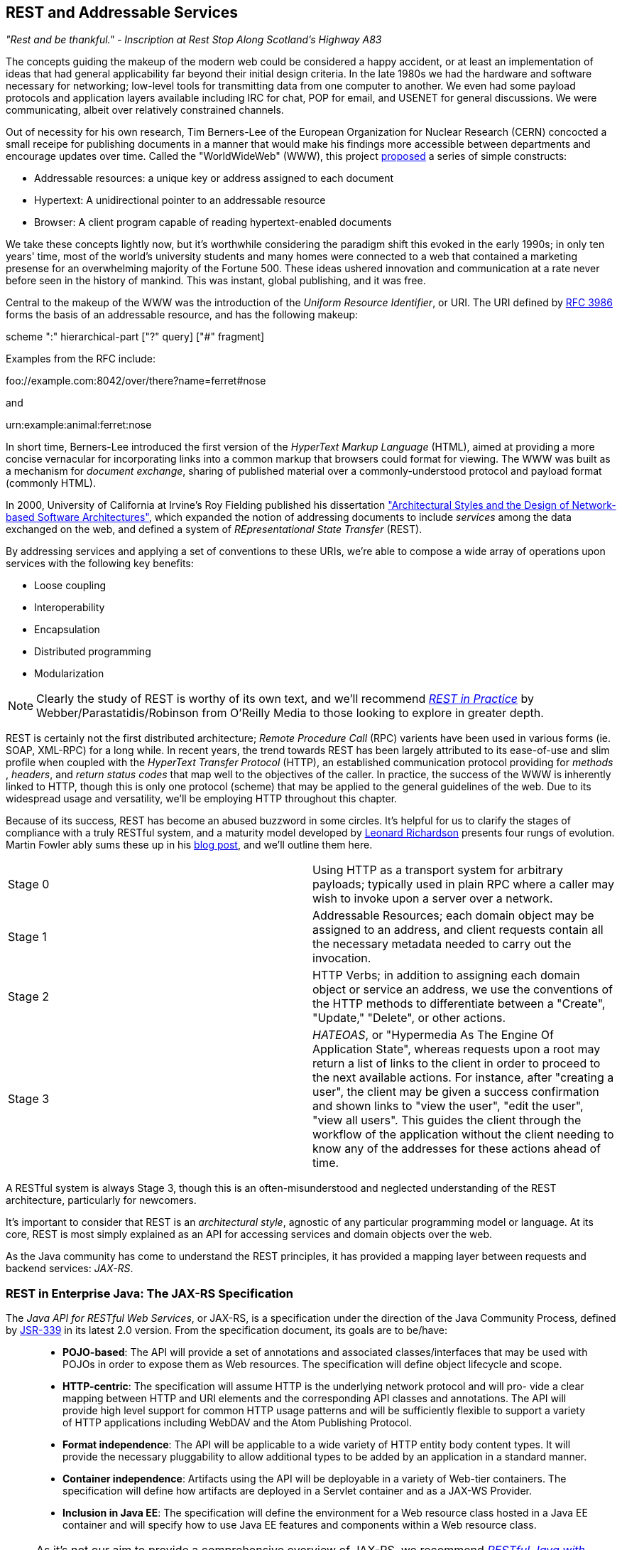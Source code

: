 == REST and Addressable Services

_"Rest and be thankful." - Inscription at Rest Stop Along Scotland's Highway A83_

The concepts guiding the makeup of the modern web could be considered a happy accident, or at least an implementation of ideas that had general applicability far beyond their initial design criteria.  In the late 1980s we had the hardware and software necessary for networking; low-level tools for transmitting data from one computer to another.  We even had some payload protocols and application layers available including IRC for chat, POP for email, and USENET for general discussions.  We were communicating, albeit over relatively constrained channels.

Out of necessity for his own research, Tim Berners-Lee of the European Organization for Nuclear Research (CERN) concocted a small receipe for publishing documents in a manner that would make his findings more accessible between departments and encourage updates over time.  Called the "WorldWideWeb" (WWW), this project http://cdsweb.cern.ch/record/1405411/files/ARCH-WWW-4-010.pdf[proposed] a series of simple constructs:

* Addressable resources: a unique key or address assigned to each document
* Hypertext: A unidirectional pointer to an addressable resource
* Browser: A client program capable of reading hypertext-enabled documents

We take these concepts lightly now, but it's worthwhile considering the paradigm shift this evoked in the early 1990s; in only ten years' time, most of the world's university students and many homes were connected to a web that contained a marketing presense for an overwhelming majority of the Fortune 500.  These ideas ushered innovation and communication at a rate never before seen in the history of mankind.  This was instant, global publishing, and it was free.

Central to the makeup of the WWW was the introduction of the _Uniform Resource Identifier_, or URI.  The URI defined by http://tools.ietf.org/html/rfc3986[RFC 3986] forms the basis of an addressable resource, and has the following makeup:

+scheme ":" hierarchical-part ["?" query] ["#" fragment]+

Examples from the RFC include:

+foo://example.com:8042/over/there?name=ferret#nose+

and

+urn:example:animal:ferret:nose+

In short time, Berners-Lee introduced the first version of the _HyperText Markup Language_ (HTML), aimed at providing a more concise vernacular for incorporating links into a common markup that browsers could format for viewing.  The WWW was built as a mechanism for _document exchange_, sharing of published material over a commonly-understood protocol and payload format (commonly HTML).  

In 2000, University of California at Irvine's Roy Fielding published his dissertation http://www.ics.uci.edu/~fielding/pubs/dissertation/top.htm["Architectural Styles and the Design of Network-based Software Architectures"], which expanded the notion of addressing documents to include _services_ among the data exchanged on the web, and defined a system of _REpresentational State Transfer_ (REST).  

By addressing services and applying a set of conventions to these URIs, we're able to compose a wide array of operations upon services with the following key benefits:

* Loose coupling
* Interoperability
* Encapsulation
* Distributed programming
* Modularization

[NOTE]
====
Clearly the study of REST is worthy of its own text, and we'll recommend http://restinpractice.com/book/[_REST in Practice_] by Webber/Parastatidis/Robinson from O'Reilly Media to those looking to explore in greater depth.
====

REST is certainly not the first distributed architecture; _Remote Procedure Call_ (RPC) varients have been used in various forms (ie. SOAP, XML-RPC) for a long while.  In recent years, the trend towards REST has been largely attributed to its ease-of-use and slim profile when coupled with the _HyperText Transfer Protocol_ (HTTP), an established communication protocol providing for _methods_ , _headers_, and _return status codes_ that map well to the objectives of the caller.  In practice, the success of the WWW is inherently linked to HTTP, though this is only one protocol (scheme) that may be applied to the general guidelines of the web.  Due to its widespread usage and versatility, we'll be employing HTTP throughout this chapter.

Because of its success, REST has become an abused buzzword in some circles.  It's helpful for us to clarify the stages of compliance with a truly RESTful system, and a maturity model developed by http://www.crummy.com/self/[Leonard Richardson] presents four rungs of evolution.  Martin Fowler ably sums these up in his http://martinfowler.com/articles/richardsonMaturityModel.html[blog post], and we'll outline them here.

|====
|Stage 0|Using HTTP as a transport system for arbitrary payloads; typically used in plain RPC where a caller may wish to invoke upon a server over a network.
|Stage 1|Addressable Resources; each domain object may be assigned to an address, and client requests contain all the necessary metadata needed to carry out the invocation.
|Stage 2|HTTP Verbs; in addition to assigning each domain object or service an address, we use the conventions of the HTTP methods to differentiate between a "Create", "Update," "Delete", or other actions.
|Stage 3|_HATEOAS_, or "Hypermedia As The Engine Of Application State", whereas requests upon a root may return a list of links to the client in order to proceed to the next available actions.  For instance, after "creating a user", the client may be given a success confirmation and shown links to "view the user", "edit the user", "view all users".  This guides the client through the workflow of the application without the client needing to know any of the addresses for these actions ahead of time.
|====

A RESTful system is always Stage 3, though this is an often-misunderstood and neglected understanding of the REST architecture, particularly for newcomers.

It's important to consider that REST is an _architectural style_, agnostic of any particular programming model or language.  At its core, REST is most simply explained as an API for accessing services and domain objects over the web.

As the Java community has come to understand the REST principles, it has provided a mapping layer between requests and backend services: _JAX-RS_.

=== REST in Enterprise Java: The JAX-RS Specification

The _Java API for RESTful Web Services_, or JAX-RS, is a specification under the direction of the Java Community Process, defined by http://jcp.org/aboutJava/communityprocess/final/jsr339/index.html[JSR-339] in its latest 2.0 version.  From the specification document, its goals are to be/have:

____
* *POJO-based*: The API will provide a set of annotations and associated classes/interfaces that may be used
with POJOs in order to expose them as Web resources. The specification will define object lifecycle
and scope.
* *HTTP-centric*: The specification will assume HTTP is the underlying network protocol and will pro-
vide a clear mapping between HTTP and URI elements and the corresponding API classes and
annotations. The API will provide high level support for common HTTP usage patterns and will be
sufficiently flexible to support a variety of HTTP applications including WebDAV and the Atom
Publishing Protocol.
* *Format independence*: The API will be applicable to a wide variety of HTTP entity body content types. It
will provide the necessary pluggability to allow additional types to be added by an application in a
standard manner.
* *Container independence*: Artifacts using the API will be deployable in a variety of Web-tier containers.
The specification will define how artifacts are deployed in a Servlet container and as a JAX-WS Provider.
* *Inclusion in Java EE*: The specification will define the environment for a Web resource class hosted in a
Java EE container and will specify how to use Java EE features and components within a Web resource
class.
____

[NOTE]
====
As it's not our aim to provide a comprehensive overview of JAX-RS, we recommend http://shop.oreilly.com/product/9780596158057.do[_RESTful Java with JAX-RS_] by Bill Burke, member of the JSR-339 Expert Group and lead of the JBoss Community's http://www.jboss.org/resteasy[RESTEasy] implementation, from O'Reilly Media.  The second revision of the book, covering the latest 2.0 version of the specification, is now http://shop.oreilly.com/product/0636920028925.do[on sale] for pre-order.
====

The http://docs.oracle.com/javaee/7/api/javax/ws/rs/package-summary.html[JAX-RS Specification API] provides a set of annotations helpful to developers seeking to map incoming HTTP-based requests to backend services.  From the docs, these include:

|====
|+ApplicationPath+|Identifies the application path that serves as the base URI for all resource URIs provided by Path.
|+BeanParam+|The annotation that may be used to inject custom JAX-RS "parameter aggregator" value object into a resource class field, property or resource method parameter.
|+ConstrainedTo+|Indicates the run-time context in which an annotated JAX-RS provider is applicable.
|+Consumes+|Defines the media types that the methods of a resource class or MessageBodyReader can accept.
|+CookieParam+|Binds the value of a HTTP cookie to a resource method parameter, resource class field, or resource class bean property.
|+DefaultValue+|Defines the default value of request meta-data that is bound using one of the following annotations: PathParam, QueryParam, MatrixParam, CookieParam, FormParam, or HeaderParam.
|+DELETE+|Indicates that the annotated method responds to HTTP DELETE requests.
|+Encoded+|Disables automatic decoding of parameter values bound using QueryParam, PathParam, FormParam or MatrixParam.
|+FormParam+|Binds the value(s) of a form parameter contained within a request entity body to a resource method parameter.
|+GET+|Indicates that the annotated method responds to HTTP GET requests.
|+HEAD+|Indicates that the annotated method responds to HTTP HEAD requests.
|+HeaderParam+|Binds the value(s) of a HTTP header to a resource method parameter, resource class field, or resource class bean property.
|+HttpMethod+|Associates the name of a HTTP method with an annotation.
|+MatrixParam+|Binds the value(s) of a URI matrix parameter to a resource method parameter, resource class field, or resource class bean property.
|+NameBinding+|Meta-annotation used to create name binding annotations for filters and interceptors.
|+OPTIONS+|Indicates that the annotated method responds to HTTP OPTIONS requests.
|+Path+|Identifies the URI path that a resource class or class method will serve requests for.
|+PathParam+|Binds the value of a URI template parameter or a path segment containing the template parameter to a resource method parameter, resource class field, or resource class bean property.
|+POST+|Indicates that the annotated method responds to HTTP POST requests.
|+Produces+|Defines the media type(s) that the methods of a resource class or MessageBodyWriter can produce.
|+PUT+|Indicates that the annotated method responds to HTTP PUT requests.
|+QueryParam+|Binds the value(s) of a HTTP query parameter to a resource method parameter, resource class field, or resource class bean property.
|====

These may be composed together to define the mapping between a business object's methods and the requests it will service, as shown in the API documentation:

[source,java]
----
@Path("widgets/{widgetid}")
@Consumes("application/widgets+xml")
@Produces("application/widgets+xml")
public class WidgetResource {

    @GET
    public String getWidget(@PathParam("widgetid") String id) {
        return getWidgetAsXml(id);
    }

    @PUT
    public void updateWidget(@PathParam("widgetid") String id,Source update) {
        updateWidgetFromXml(id, update);
    }
    ...
 }
----

The above defines an example of a business object which will receive requests to +$applicationRoot/widgets/$widgetid+, where +$widgetid+ is the identifier of the domain object to be acted upon.  HTTP +GET+ requests will be serviced by the +getWidget+ method, which will receive the +$widgetid+ as a method parameter; HTTP +PUT+ requests will be handled by the +updateWidget+ method.  The class-level +@Consumes+ and +@Produces+ annotations designate that all business methods of the class will expect and return a media type of "+application/widgets+xml+".

As the specification supplies only a contract by which JAX-RS implementations must behave, the runtime will vary between application server vendors.  For instance the Reference Implementation, http://jersey.java.net/[Jersey], can be found in the http://glassfish.java.net/[GlassFish Application Server], while http://www.wildfly.org/[WildFly] from the JBoss Community uses http://www.jboss.org/resteasy[RESTEasy].

=== Use Case: Provide Access to Interact with Domain State

Thus far, we've visited and described the internal mechanisms with which we interact with data.  Now we're able to work on building an API for clients to access the domain state in a self-describing fashion, and RESTful design coupled with JAX-RS affords us the tools to expose our application's capabilities in a commonly-understood way.

We'd like to encourage 3rd-party integrators - clients about whom we may not have any up-front knowledge - to view, update, and create domain objects within the GeekSeek application.  Therefore, our use case requirements will be simply summed up as:

____
* As a 3rd-party integrator, I should be able to perform CRUD operations upon:
** A Conference
** Sessions within Conferences
** Attachments within Sessions
** Attachments within Conferences
** A Venue (and associate with a Conference and/or Session)
____

Additionally, we want to lay out a map of the application as the client navigates through state changes.  For instance, at the root, a client should know what operations it's capable of performing.  Once that operation is complete, a series of possible next steps should be made available to the client such that it may continue execution.  This guide is known as the _Domain Application Protocol_ (DAP), and it acts as a slimming agent atop the wide array of possible HTTP operations in order to show the valid business processes that are available to a client as it progresses through the application's various state changes.  It's this DAP layer which grants us the final HATEOAS step of the Richardson Maturity Model.  Our DAP will define a series of addressable resources coupled with valid HTTP methods and media types to determine what actions are taken, and what links are to come next in the business process.

____
** +/+
*** +GET+ -> Links
*** Link -> +/conference+
*** Link -> +/venue+
** +/conference+
*** +GET+ -> List
*** +POST+ -> Add
** +/conference/[c_id] application/vnd.ced+xml;type=conference+
*** +GET+ -> Single
*** +PUT+ -> Update
*** +DELETE+ -> Remove
*** Link -> +/venue/[v_id]+
*** Link -> +/attachment/[a_id]+
** +/conference/[c_id]/session application/vnd.ced+xml;type=session+
*** +GET+ -> List
*** +POST+ -> Add
** +/conference/[c_id]/session/[s_id]+
*** +GET+ -> Single
*** +PUT+ -> Update
*** +DELETE+ -> Remove
*** Link -> +/venue/[v_id]/room/[r_id] application/vnd.ced+xml;type=session+
*** Link -> +/attachment/[a_id]+
** +/venue application/vnd.ced+xml;type=venue+
*** +GET+ -> List
*** +POST+ -> Add
** +/venue/[v_id]/room application/vnd.ced+xml;type=room+
*** +GET+ -> List
*** +POST+ -> Add
*** Link -> +/attachment/[a_id]+
** +/venue/[v_id]/room/[r_id]+
*** +GET+ -> Single
*** +PUT+ -> Update
*** +DELETE+ -> Remove
*** Link -> +/attachment/[a_id]+
** +/attachment application/vnd.ced+xml;type=attachment+
*** +GET+ -> List 
*** +POST+ -> Add
** +/attachment/[a_id]+
*** +GET+ -> List
*** +POST+ -> Add
____

The DAP above can be conceptually understood as a site map for services, and it defines the API for users of the system.  By designing to the DAP, we provide clients with a robust mechanism by which the details of attaining each resource or invoking the application's services can be read as the client navigates from state to state.

=== Implementation

Start Explaining the impl for GeekSeek and the mechanisms used

[NOTE]
====
* CDI Request Scoped Bean Delegating to Repository EJB
** JPA Model != REST Model
** _Dynamically_ append/discover Links/Resources based on modules included in deployment
====

[NOTE]
====
1. Explanation of the utility of RepositoryResource

* Base implementation to expose CRUD operations for a Resource based on a Repository<T>
** POST /x/
** GET, PUT, DELETE  /x/\{id\}
* Converts between REST Representation and Domain object via RepresentationConverter's
** RepresentationConverter is responsible for mapping the fields
* Handles
** NotFound(404)
** Created(201) with Hedader: Location On
** NoContent(204) On DELETE or successfull update
** BadRequest(400) On PUT on a missing resource
** Header: Last-Modified
** Header: Content-Type
====

+org.cedj.geekseek.web.rest.core.RepositoryResource+
[source,java]
----
public abstract class RepositoryResource<DOMAIN extends Identifiable&Timestampable, REP extends Representation<DOMAIN>>
    implements Resource {

    protected static final String BASE_XML_MEDIA_TYPE = "application/vnd.ced+xml";
    protected static final String BASE_JSON_MEDIA_TYPE = "application/vnd.ced+json";

    private Class<? extends Resource> resourceClass;
    private Class<DOMAIN> domainClass;
    private Class<REP> representationClass;

    @Context
    private UriInfo uriInfo;

    @Context
    private HttpHeaders headers;

    @Inject
    private Repository<DOMAIN> repository;

    @Inject
    private RepresentationConverter<REP, DOMAIN> converter;

    // for CDI proxyabillity
    protected RepositoryResource() {}

    public RepositoryResource(Class<? extends Resource> resourceClass, Class<DOMAIN> domainClass, Class<REP> representationClass) {
        this.resourceClass = resourceClass;
        this.domainClass = domainClass;
        this.representationClass = representationClass;
    }

    @Override
    public Class<? extends Resource> getResourceClass() {
        return resourceClass;
    }

    public Class<DOMAIN> getDomainClass() {
        return domainClass;
    }

    public Class<REP> getRepresentationClass() {
        return representationClass;
    }

    protected Repository<DOMAIN> getRepository() {
        return repository;
    }

    protected RepresentationConverter<REP, DOMAIN> getConverter() {
        return converter;
    }

    protected UriInfo getUriInfo() {
        return uriInfo;
    }

    @POST
    @Consumes({ BASE_JSON_MEDIA_TYPE, BASE_XML_MEDIA_TYPE })
    public Response create(REP representtion) {
        DOMAIN entity = getConverter().to(uriInfo, representtion);

        getRepository().store(entity);
        return Response.created(
            UriBuilder.fromResource(getResourceClass()).segment("{id}").build(entity.getId())).build();
    }

    @DELETE
    @Path("/{id}")
    public Response delete(@PathParam("id") String id) {
        DOMAIN entity = getRepository().get(id);
        if (entity == null) {
            return Response.status(Status.NOT_FOUND).build();
        }
        getRepository().remove(entity);
        return Response.noContent().build();
    }

    @GET
    @Path("/{id}")
    @Produces({ BASE_JSON_MEDIA_TYPE, BASE_XML_MEDIA_TYPE })
    public Response get(@PathParam("id") String id) {
        DOMAIN entity = getRepository().get(id);
        if (entity == null) {
            return Response.status(Status.NOT_FOUND).type(getMediaType()).build();
        }

        return Response.ok(getConverter().from(uriInfo, entity))
            .type(getMediaType())
            .lastModified(entity.getLastModified())
            .build();
    }

    @PUT
    @Path("/{id}")
    @Consumes({ BASE_JSON_MEDIA_TYPE, BASE_XML_MEDIA_TYPE })
    public Response update(@PathParam("id") String id, REP representation) {
        DOMAIN entity = getRepository().get(id);
        if (entity == null) {
            return Response.status(Status.BAD_REQUEST).build(); // TODO: Need Business Exception type to explain why?
        }

        getConverter().update(uriInfo, representation, entity);
        getRepository().store(entity);

        return Response.noContent().build();
    }

    // Internal Helpers

    protected abstract String[] getMediaTypes();

    // Work around for faulty @Produces alg when using type arguments
    private String getMediaType() {
        return matchMediaType(getMediaTypes()[0], getMediaTypes()[1]);
    }

    protected String matchMediaType(String defaultMediaType, String alternativeMediaType) {
        String selected = defaultMediaType;
        for (MediaType mt : headers.getAcceptableMediaTypes()) {
            if (mt.isCompatible(MediaType.valueOf(alternativeMediaType))) {
                selected = alternativeMediaType;
                break;
            }
        }
        return selected;
    }
}
----

Concrete implementation:

+org.cedj.geekseek.web.rest.user.UserResource+
[source,java]
----
@ResourceModel
@Path("/user")
public class UserResource extends RepositoryResource<User, UserRepresentation> {

    private static final String USER_XML_MEDIA_TYPE = BASE_XML_MEDIA_TYPE + "; type=user";
    private static final String USER_JSON_MEDIA_TYPE = BASE_JSON_MEDIA_TYPE + "; type=user";

    public UserResource() {
        super(UserResource.class, User.class, UserRepresentation.class);
    }

    @Override
    public String getResourceMediaType() {
        return USER_XML_MEDIA_TYPE;
    }

    @Override
    protected String[] getMediaTypes() {
        return new String[]{USER_XML_MEDIA_TYPE, USER_JSON_MEDIA_TYPE};
    }
}
----

+org.cedj.geekseek.web.rest.core.RepresentationConverter+
[source,java]
----
public interface RepresentationConverter<REST, SOURCE> {

    Class<REST> getRepresentationClass();

    Class<SOURCE> getSourceClass();

    REST from(UriInfo uriInfo, SOURCE source);

    Collection<REST> from(UriInfo uriInfo, Collection<SOURCE> sources);

    SOURCE to(UriInfo uriInfo, REST representation);

    SOURCE update(UriInfo uriInfo, REST representation, SOURCE target);

    Collection<SOURCE> to(UriInfo uriInfo, Collection<REST> representations);


    public abstract static class Base<REST, SOURCE> implements RepresentationConverter<REST, SOURCE> {

        private Class<REST> representationClass;
        private Class<SOURCE> sourceClass;

        protected Base() {}

        public Base(Class<REST> representationClass, Class<SOURCE> sourceClass) {
            this.representationClass = representationClass;
            this.sourceClass = sourceClass;
        }

        @Override
        public Class<REST> getRepresentationClass() {
            return representationClass;
        }

        @Override
        public Class<SOURCE> getSourceClass() {
            return sourceClass;
        }

        @Override
        public Collection<REST> from(UriInfo uriInfo, Collection<SOURCE> ins) {
            Collection<REST> out = new ArrayList<REST>();
            for(SOURCE in : ins) {
                out.add(from(uriInfo, in));
            }
            return out;
        }

        @Override
        public Collection<SOURCE> to(UriInfo uriInfo, Collection<REST> ins) {
            Collection<SOURCE> out = new ArrayList<SOURCE>();
            for(REST in : ins) {
                out.add(to(uriInfo, in));
            }
            return out;
        }
    }
}
----

[NOTE]
====
1. And custom @ResourceModel

* JAX-RS 1 missing Interceptors
** Used to implement common features, Security, Cross Resource Links, Validation
* Implemented as CDI StereoType
* With anything that has this annotation, will apply the common features 
** RequestScoped, Interceptors
====

+org.cedj.geekseek.web.rest.core.annotation.ResourceModel+
[source,java]
----
@Secured
@Linked
@Validated
@RequestScoped
@Stereotype
@Retention(RetentionPolicy.RUNTIME)
@Target(ElementType.TYPE)
public @interface ResourceModel {

}
----

[NOTE]
====
1. Explanation of LinkableRepresenatation

* Sonme Representation Objects are Linkable
* Via the @ResourceModel @Linked interceptor a LinkProvider can link a given Resource to some other Resource
* A way to link Resources that are not described in the Domain Model it self
** Conference->Session is in the Conference Domain (conference has sessions)
** Conference->Trackers(User) is linking two Domain models, Conference and User via the Relation domain
** Domain Model links are handled directly by the Representation/RepresentationConverter
** Non Domain Model links are handled via the LinkedIntercetptor and the LinkedRepresentation
====

+org.cedj.geekseek.web.rest.core.Representation+
[source,java]
----
public interface Representation<X> {

    Class<X> getSourceType();

    String getRepresentationType();
}
----

+org.cedj.geekseek.web.rest.core.LinkableRepresentation+
[source,java]
----
public abstract class LinkableRepresenatation<X> implements Representation<X> {

    private List<ResourceLink> links;
    private Class<X> sourceType;
    private String representationType;
    private UriInfo uriInfo;

    protected LinkableRepresenatation() {}

    public LinkableRepresenatation(Class<X> sourceType, String representationType, UriInfo uriInfo) {
        this.sourceType = sourceType;
        this.representationType = representationType;
        this.uriInfo = uriInfo;
    }

    @XmlElement(name = "link", namespace = "urn:ced:link")
    public List<ResourceLink> getLinks() {
        if (this.links == null) {
            this.links = new ArrayList<ResourceLink>();
        }
        return links;
    }

    public void addLink(ResourceLink link) {
        getLinks().add(link);
    }

    public boolean doesNotContainRel(String rel) {
        return !containRel(rel);
    }

    public boolean containRel(String rel) {
        if(links == null || links.size() == 0) {
            return false;
        }
        for(ResourceLink link : links) {
            if(rel.equals(link.getRel())) {
                return true;
            }
        }
        return false;
    }

    @Override @XmlTransient
    public Class<X> getSourceType() {
        return sourceType;
    }

    @Override @XmlTransient
    public String getRepresentationType() {
        return representationType;
    }

    @XmlTransient
    public UriInfo getUriInfo() {
        return uriInfo;
    }
}
----

logic used by +LinkInterceptor+:

+org.cedj.geekseek.web.rest.core.interceptor.LinkedInterceptor+
[source,java]
----
@Linked
@Interceptor
public class LinkedInterceptor {

    @Inject
    private Instance<LinkProvider> linkProviers;

    @AroundInvoke
    public Object link(InvocationContext ic) throws Exception {
        Object obj = ic.proceed();
        if(hasLinkableRepresentations(obj)) {
            linkAllRepresentations(obj);
        }
        return obj;
    }

    private boolean hasLinkableRepresentations(Object obj) {
        return locateLinkableRepresenatation(obj) != null;
    }

    private LinkableRepresenatation<?> locateLinkableRepresenatation(Object obj) {
        if(obj instanceof Response) {
            Object entity = ((Response)obj).getEntity();
            if(entity instanceof LinkableRepresenatation) {
                return (LinkableRepresenatation<?>)entity;
            }
        }
        return null;
    }

    private void linkAllRepresentations(Object obj) {
        LinkableRepresenatation<?> linkable = locateLinkableRepresenatation(obj);
        for(LinkProvider linker : linkProviers) {
            linker.appendLinks(linkable);
        }
    }
}
----

+LinkedInterceptor+ is applied to anything with the +Linked+ annotation:

+org.cedj.geekseek.web.rest.core.annotation.Linked+
[source,java]
----
@InterceptorBinding
@Retention(RetentionPolicy.RUNTIME)
@Target(ElementType.TYPE)
public @interface Linked {

}
----

For instance used by +ResourceModel+.

[NOTE]
====
1. Explanation of ResourceLink

* Representation of a link in the model
* Holds mediatype, href, rel
====

+org.cedj.geekseek.web.rest.core.ResourceLink+
[source,java]
----
public class ResourceLink {

    private String rel;
    private URI href;
    private String type;

    // JAXB Serialization only
    @SuppressWarnings("unused")
    private ResourceLink() {
    }

    // TODO: Remove. Make sure we can map types for internal linking within the same resource
    public ResourceLink(String rel, URI href) {
        this.rel = rel;
        this.href = href;
    }

    public ResourceLink(String rel, URI href, String media) {
        this.rel = rel;
        this.href = href;
        this.type = media;
    }

    @XmlAttribute
    public String getHref() {
        if (href == null) {
            return null;
        }
        return href.toASCIIString();
    }

    @XmlAttribute
    public String getRel() {
        return rel;
    }

    @XmlAttribute
    public String getMediaType() {
        return type;
    }

    public void setHref(String href) {
        this.href = URI.create(href);
    }

    public void setRel(String rel) {
        this.rel = rel;
    }

    public void setType(String type) {
        this.type = type;
    }
}
----

[NOTE]
====
1. Create issue to explain EventRepositoryDecorator, and where that should be done

* https://github.com/arquillian/continuous-enterprise-development/issues/69

* CDI Decorator that decorates all Repository<T> instances to add eventing
** Created / Removed
* Used by Services to hook into the lifecycles of objects created
** MailService.x(@Observes @Created User) { sendMail() }
** Services can choose to Observe During or After transcation commit
====


[NOTE]
====
1. Explain Graph.js and geekseek.js and who is calling it and how

* (The rest of that bit can be saved for UI chapter)

* AngularJS is used for the FrontEnd
** geekseek.js is the AngularJS Module / Controller description
** graph.js is a Node structure for doing resource calls
* Normal flow would be:
** Initiate(OPTIONS) and GET the root resource /api/
** Initiate links provided by the root
** Based on the initiation we know what we can do with the different 'top level/root' resources
** e.g. POST(create) a Conference
** Map the current link.rel to a angular html template
*** e.g. conference.html
** Each template has two states; Form and Display
*** Display is a html view representation of the Resource
*** Form is the html create/edit representation of the Resource

====

[NOTE]
====
1. Explain RepresentationConverter and its role

* The underlying Domain Model / JPA model is not the same as the REST model
** While EE allow you to annotated JPA models with JAX-B bindings etc, you would want to split the two models
* REST model might;
** contain less data
** combine JPA models into one
** link resources
** render it self in multiple different representations and formats
* Some Resources act as Proxy resources and has no representation on their own
** To allow these Resources to operate in a modular fashion we need a way to describe
*** convert(FROM, TO)
*** e.g. the Relation Resoruce. Links Users to a Conference. The Relation it self knows nothing about the Source/Target, but it knows how to get a T and a Converter that supports converting T to some Representation of T
====

+org.cedj.geekseek.web.rest.core.RepresentationConverter+
[source,java]
----
public interface RepresentationConverter<REST, SOURCE> {

    Class<REST> getRepresentationClass();

    Class<SOURCE> getSourceClass();

    REST from(UriInfo uriInfo, SOURCE source);

    Collection<REST> from(UriInfo uriInfo, Collection<SOURCE> sources);

    SOURCE to(UriInfo uriInfo, REST representation);

    SOURCE update(UriInfo uriInfo, REST representation, SOURCE target);

    Collection<SOURCE> to(UriInfo uriInfo, Collection<REST> representations);


    public abstract static class Base<REST, SOURCE> implements RepresentationConverter<REST, SOURCE> {

        private Class<REST> representationClass;
        private Class<SOURCE> sourceClass;

        protected Base() {}

        public Base(Class<REST> representationClass, Class<SOURCE> sourceClass) {
            this.representationClass = representationClass;
            this.sourceClass = sourceClass;
        }

        @Override
        public Class<REST> getRepresentationClass() {
            return representationClass;
        }

        @Override
        public Class<SOURCE> getSourceClass() {
            return sourceClass;
        }

        @Override
        public Collection<REST> from(UriInfo uriInfo, Collection<SOURCE> ins) {
            Collection<REST> out = new ArrayList<REST>();
            for(SOURCE in : ins) {
                out.add(from(uriInfo, in));
            }
            return out;
        }

        @Override
        public Collection<SOURCE> to(UriInfo uriInfo, Collection<REST> ins) {
            Collection<SOURCE> out = new ArrayList<SOURCE>();
            for(REST in : ins) {
                out.add(to(uriInfo, in));
            }
            return out;
        }
    }
}
----

[NOTE]
====
1. Explain JSON request > Representation classes via Jackson (runtime) or JAXB as called by JAX-RS

* Maps HTTP Request to a JAX-RS Resource method
** MediaType and @Path
* MessageBodyReader and MessageBodyWriter SPI's are used to marshal and unmarshal the body of the request / response
** Any impl of MBR/MBW annotated with @Provider will get picked up by the Runtime
*** Can be filtered more specifically by uing @Consumes/@Produces MediaType expressions
*** Note: User provided @Providers compete with the built in Providers provided by the app server
**** The most specific Prodiver wins
====

=== Requirement Test Scenarios

Overview.

[NOTE]
====
* PUT data
* GET data
* POST data
* Link data
====

==== Setup

[NOTE]
====
* Arquillian Warp + REST extension
** CED/pom.xml dependencyManagement arquillian-warp, arquillian-wrp-rest
** CED/CEW/CER/pom.xml dependency warp-bom, warp-rest

* ConferenceResource and SessionResource REST services build on the common RepoisitoryResource service.
** Rely on CDI @Inject of Repository<? extends Identifiable> to avoid binding the Service to the concrete JPA Repository Backend. 
** Allow us to swtich the impls around when we test
====

==== Domain Conference/ Session Story

[NOTE]
====
* Use of @InSequence to sequentially execute @Test methods
* Follows the normal REST client execution flow from A-B
** GET Root resource 
** Locate conference link
** POST to create a new Conference
** GET to read the created Conference
** Locate session link
** POST to create a new Session
** GET to read the created Session
** PUT to update the Session
** DELETE to delete the Session
** PUT to update the Conference
** DELETE to delete the Conference

* Pure client side test
* Requires deployed 'something' that talks the REST APIs.
* CreateConferenceAndSessionStory defines the Scenario, but not the deployment
====

Test use case:

+org.cedj.geekseek.web.rest.conference.test.integration.story.CreateConferenceAndSessionStory+

[source,java]
----
@RunWith(Arquillian.class)
public class CreateConferenceAndSessionStory {

    private static String uri_conference = null;
    private static String uri_conferenceInstance = null;
    private static String uri_session = null;
    private static String uri_sessionInstance = null;

    @ArquillianResource
    private URL base;

    @BeforeClass
    public static void setup() {
        RestAssured.filters(
                ResponseLoggingFilter.responseLogger(),
                new RequestLoggingFilter());
    }
----

Explain the above.  Then get to the tests here:

[source,java]
----
// Story: As a 3rd party Integrator I should be able locate the Conference root Resource
@Test @InSequence(0)
public void shouldBeAbleToLocateConferenceRoot() throws Exception {
        //uri_conference = new URL(base, "api/conference").toExternalForm();
        uri_conference =
              given().
              then().
                  contentType(BASE_MEDIA_TYPE).
                  statusCode(Status.OK.getStatusCode()).
                  root("root").
                      body("link.find {it.@rel == 'conference'}.size()", equalTo(1)).
              when().
                  get(new URL(base, "api/").toExternalForm()).
              body().
                  path("root.link.find {it.@rel == 'conference'}.@href");
    }
----

Explain the test above.  Then show how we order the next methods afterwards by use of +@InSequence+:

[source,java]
// Story: As a 3rd party Integrator I should be able create a Conference
@Test @InSequence(1)
public void shouldBeAbleToCreateConference() throws Exception { .. }
...
----

[NOTE]
====
* The TestClass defines the whole 'scenario' and not the Test Method.

* CreateConferenceAndSessionStoryTestCase extends CreateConferenceAndSessionStory defines the 'module level' @Deployment and is ran as part of the test phase in the rest-conference module.

[source,java]
----
    @Deployment(testable = false)
    public static WebArchive deploy() {
        return ConferenceRestDeployments.conference()
                .addAsWebInfResource(new File("src/main/resources/META-INF/beans.xml"));
    }
----

** Creates a deployment with TestDouble/Fakes for the Repository / JPA layer.

*** TestConferenceRepository and SessionConferenceRepository simulate the JPA layer for Testing. 

[source,java]
----
@ApplicationScoped
public abstract class TestRepository<T extends Identifiable> implements Repository<T> { .. }

public class TestConferenceRepository extends TestRepository<Conference> { .. }

@ApplicationScoped
public class TestSessionRepository implements Repository<Session> { .. }
----

* Splitting the Test Scenario code and Deployment code allow for reuse of the Scenario code
** CreateConferenceAndSessionStory is reused and executed against the final deployment as well
***  See "Assembly and Deployment" chapter
* the Story Test tests the crud, flow and linking of resources

* Uses RESTAssured library for fluent REST Client test calls

[source, java]
----
import static com.jayway.restassured.RestAssured.given;

uri_conferenceInstance =
      given().
          contentType(CONFERENCE_MEDIA_TYPE).
          body(conf).
      then().
          statusCode(Status.CREATED.getStatusCode()).
      when().
          post(uri_conference).
      header("Location");


uri_session =
      given().
      then().
          contentType(CONFERENCE_MEDIA_TYPE).
          statusCode(Status.OK.getStatusCode()).
          root("conference").
              body("link.find {it.@rel == 'bookmark'}.size()", equalTo(1)).
              body("link.find {it.@rel == 'self'}.size()", equalTo(1)).
      when().
          get(uri_conferenceInstance).
      body().
          path("conference.link.find {it.@rel == 'session'}.@href");
----

* Does not share REST Representation objects with server side.
** Client != Server
** Test should verify a behavior. Sharing of Objects might be easier to code/update, but could also sneak in unexpected client changes which should have been caught by the tests.
====
  
=== Domain Conference Details

[NOTE]
====
* ConferenceResourceTestCase tests details of the REST service behavior. 
* Uses Arquillian Warp to allow easy control over permutations of data
** Reuses same Test Double/ Fakes Repositories

* Can create Conference domain objects on Client side and transfere them to container side
** Controls which data to fetch trough the REST layer
** No need to setup backend data store with all permutations

[source,java]
----
final Conference conference = new Conference()
    .setName("Name")
    .setTagLine("TagName")
    .setDuration(new Duration(new Date(), new Date()));

Warp.initiate(new Activity() {
    @Override
    public void perform() {
        given().
        then().
            contentType(CONFERENCE_MEDIA_TYPE).
            root("conference").
                body("name", equalTo(conference.getName())).
                body("tagLine", equalTo(conference.getTagLine())).
                body("start", equalToXmlDate(conference.getDuration().getStart())).
                body("end", equalToXmlDate(conference.getDuration().getEnd())).
        when().
            get(baseURL + "api/conference/{id}", conference.getId()).
        body();
    }
}).inspect(new SetupConference(conference));
----

* @BeforeServlet called in-container before REST service is hit
* We can produce the data we want the REST layer to receive

[source,java]
----
public static class SetupConference extends Inspection {
    private static final long serialVersionUID = 1L;

    private Conference conference;

    public SetupConference(Conference conference) {
        this.conference = conference;
    }

    @BeforeServlet
    public void store(Repository<Conference> repository) {
        repository.store(conference);
    }
}
----



*Domain User*

* Not explained, only code
* See Conference

*Domain Venue*

* Not explained, only code.
* See Conference
====
